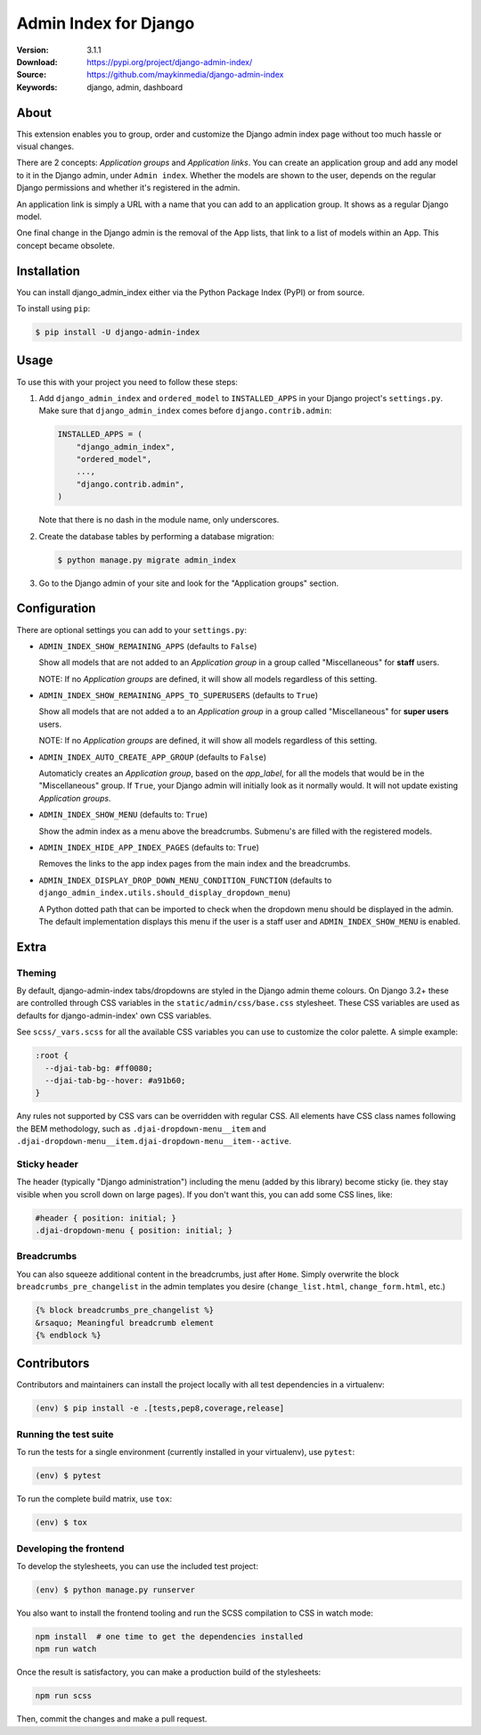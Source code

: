 ======================
Admin Index for Django
======================

:Version: 3.1.1
:Download: https://pypi.org/project/django-admin-index/
:Source: https://github.com/maykinmedia/django-admin-index
:Keywords: django, admin, dashboard

|build-status| |code-quality| |black| |coverage| |license| |python-versions| |django-versions| |pypi-version|

About
=====

This extension enables you to group, order and customize the Django admin
index page without too much hassle or visual changes.

There are 2 concepts: `Application groups` and `Application links`. You can
create an application group and add any model to it in the Django admin, under
``Admin index``. Whether the models are shown to the user, depends on the
regular Django permissions and whether it's registered in the admin.

An application link is simply a URL with a name that you can add to an
application group. It shows as a regular Django model.

One final change in the Django admin is the removal of the App lists, that
link to a list of models within an App. This concept became obsolete.

|screenshot-1| |screenshot-2| |screenshot-3|

Installation
============

You can install django_admin_index either via the Python Package Index (PyPI)
or from source.

To install using ``pip``:

.. code-block:: console

    $ pip install -U django-admin-index

Usage
=====

To use this with your project you need to follow these steps:

#. Add ``django_admin_index`` and ``ordered_model`` to ``INSTALLED_APPS`` in
   your Django project's ``settings.py``. Make sure that
   ``django_admin_index`` comes before ``django.contrib.admin``:

   .. code-block:: python

      INSTALLED_APPS = (
          "django_admin_index",
          "ordered_model",
          ...,
          "django.contrib.admin",
      )

   Note that there is no dash in the module name, only underscores.

#. Create the database tables by performing a database migration:

   .. code-block:: console

      $ python manage.py migrate admin_index

#. Go to the Django admin of your site and look for the "Application groups"
   section.

Configuration
=============

There are optional settings you can add to your ``settings.py``:

- ``ADMIN_INDEX_SHOW_REMAINING_APPS`` (defaults to ``False``)

  Show all models that are not added to an `Application group` in a group
  called "Miscellaneous" for **staff** users.

  NOTE: If no `Application groups` are defined, it will show all models
  regardless of this setting.

- ``ADMIN_INDEX_SHOW_REMAINING_APPS_TO_SUPERUSERS`` (defaults to ``True``)

  Show all models that are not added a to an `Application group` in a group
  called "Miscellaneous" for **super users** users.

  NOTE: If no `Application groups` are defined, it will show all models
  regardless of this setting.

- ``ADMIN_INDEX_AUTO_CREATE_APP_GROUP`` (defaults to ``False``)

  Automaticly creates an `Application group`, based on the `app_label`, for
  all the models that would be in the "Miscellaneous" group. If ``True``, your
  Django admin will initially look as it normally would. It will not update
  existing `Application groups`.

- ``ADMIN_INDEX_SHOW_MENU`` (defaults to: ``True``)

  Show the admin index as a menu above the breadcrumbs. Submenu's are filled
  with the registered models.

* ``ADMIN_INDEX_HIDE_APP_INDEX_PAGES`` (defaults to: ``True``)

  Removes the links to the app index pages from the main index and the
  breadcrumbs.

* ``ADMIN_INDEX_DISPLAY_DROP_DOWN_MENU_CONDITION_FUNCTION`` (defaults to
  ``django_admin_index.utils.should_display_dropdown_menu``)

  A Python dotted path that can be imported to check when the dropdown menu should be
  displayed in the admin. The default implementation displays this menu if the user is
  a staff user and ``ADMIN_INDEX_SHOW_MENU`` is enabled.

Extra
=====

Theming
-------

By default, django-admin-index tabs/dropdowns are styled in the Django admin theme
colours. On Django 3.2+ these are controlled through CSS variables in the
``static/admin/css/base.css`` stylesheet. These CSS variables are used as defaults for
django-admin-index' own CSS variables.

See ``scss/_vars.scss`` for all the available CSS variables you can use to customize
the color palette. A simple example:

.. code-block:: css

    :root {
      --djai-tab-bg: #ff0080;
      --djai-tab-bg--hover: #a91b60;
    }

Any rules not supported by CSS vars can be overridden with regular CSS. All elements
have CSS class names following the BEM methodology, such as
``.djai-dropdown-menu__item`` and
``.djai-dropdown-menu__item.djai-dropdown-menu__item--active``.


Sticky header
-------------

The header (typically "Django administration") including the menu (added by this
library) become sticky (ie. they stay visible when you scroll down on large pages). If
you don't want this, you can add some CSS lines, like:

.. code-block:: css

    #header { position: initial; }
    .djai-dropdown-menu { position: initial; }


Breadcrumbs
-----------

You can also squeeze additional content in the breadcrumbs, just after
``Home``. Simply overwrite the block ``breadcrumbs_pre_changelist`` in the
admin templates you desire (``change_list.html``, ``change_form.html``, etc.)

.. code-block:: django

    {% block breadcrumbs_pre_changelist %}
    &rsaquo; Meaningful breadcrumb element
    {% endblock %}


Contributors
============

Contributors and maintainers can install the project locally with all test dependencies
in a virtualenv:

.. code-block:: bash

    (env) $ pip install -e .[tests,pep8,coverage,release]

Running the test suite
----------------------

To run the tests for a single environment (currently installed in your virtualenv), use
``pytest``:

.. code-block:: bash

    (env) $ pytest

To run the complete build matrix, use ``tox``:

.. code-block:: bash

    (env) $ tox

Developing the frontend
-----------------------

To develop the stylesheets, you can use the included test project:

.. code-block:: bash

    (env) $ python manage.py runserver

You also want to install the frontend tooling and run the SCSS compilation to CSS in
watch mode:

.. code-block:: bash

    npm install  # one time to get the dependencies installed
    npm run watch

Once the result is satisfactory, you can make a production build of the stylesheets:

.. code-block:: bash

    npm run scss

Then, commit the changes and make a pull request.


.. |build-status| image:: https://github.com/maykinmedia/django-admin-index/actions/workflows/ci.yml/badge.svg
    :alt: Build status
    :target: https://github.com/maykinmedia/django-admin-index/actions/workflows/ci.yml

.. |code-quality| image:: https://github.com/maykinmedia/django-admin-index/workflows/Code%20quality%20checks/badge.svg
     :alt: Code quality checks
     :target: https://github.com/maykinmedia/django-admin-index/actions?query=workflow%3A%22Code+quality+checks%22

.. |black| image:: https://img.shields.io/badge/code%20style-black-000000.svg
    :target: https://github.com/psf/black

.. |coverage| image:: https://codecov.io/github/maykinmedia/django-admin-index/coverage.svg?branch=master
    :target: https://codecov.io/github/maykinmedia/django-admin-index?branch=master

.. |license| image:: https://img.shields.io/pypi/l/django-admin-index.svg
    :alt: BSD License
    :target: https://opensource.org/licenses/BSD-3-Clause

.. |python-versions| image:: https://img.shields.io/pypi/pyversions/django-admin-index.svg
    :alt: Supported Python versions
    :target: http://pypi.python.org/pypi/django-admin-index/

.. |django-versions| image:: https://img.shields.io/pypi/djversions/django-admin-index.svg
    :alt: Supported Django versions
    :target: http://pypi.python.org/pypi/django-admin-index/

.. |pypi-version| image:: https://img.shields.io/pypi/v/django-admin-index.svg
    :target: https://pypi.org/project/django-admin-index/

.. |screenshot-1| image:: https://github.com/maykinmedia/django-admin-index/raw/master/docs/_assets/dashboard_with_menu_thumb.png
    :alt: Ordered dashboard with dropdown menu.
    :target: https://github.com/maykinmedia/django-admin-index/raw/master/docs/_assets/dashboard_with_menu.png

.. |screenshot-2| image:: https://github.com/maykinmedia/django-admin-index/raw/master/docs/_assets/application_groups_thumb.png
    :alt: Manage Application groups.
    :target: https://github.com/maykinmedia/django-admin-index/raw/master/docs/_assets/application_groups.png

.. |screenshot-3| image:: https://github.com/maykinmedia/django-admin-index/raw/master/docs/_assets/change_user_management_group_thumb.png
    :alt: Configure application groups and add Application links.
    :target: https://github.com/maykinmedia/django-admin-index/raw/master/docs/_assets/change_user_management_group.png
